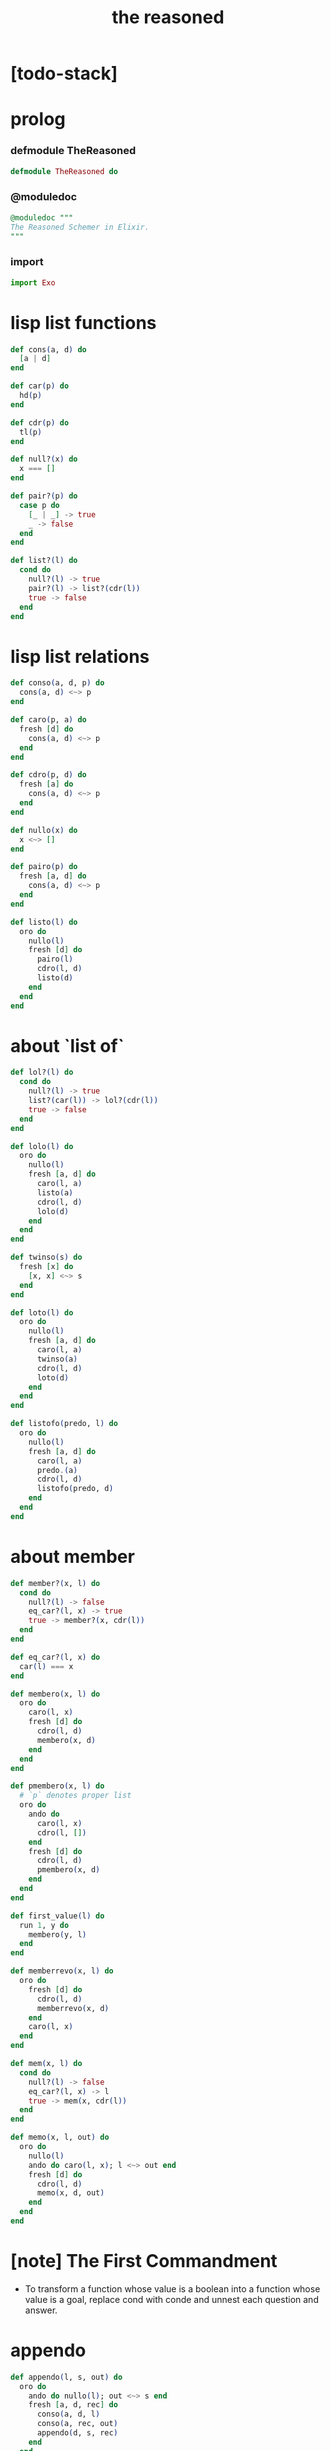#+property: tangle the_reasoned.ex
#+title: the reasoned

* [todo-stack]

* prolog

*** defmodule TheReasoned

    #+begin_src elixir
    defmodule TheReasoned do
    #+end_src

*** @moduledoc

    #+begin_src elixir
    @moduledoc """
    The Reasoned Schemer in Elixir.
    """
    #+end_src

*** import

    #+begin_src elixir
    import Exo
    #+end_src

* lisp list functions

  #+begin_src elixir
  def cons(a, d) do
    [a | d]
  end

  def car(p) do
    hd(p)
  end

  def cdr(p) do
    tl(p)
  end

  def null?(x) do
    x === []
  end

  def pair?(p) do
    case p do
      [_ | _] -> true
      _ -> false
    end
  end

  def list?(l) do
    cond do
      null?(l) -> true
      pair?(l) -> list?(cdr(l))
      true -> false
    end
  end
  #+end_src

* lisp list relations

  #+begin_src elixir
  def conso(a, d, p) do
    cons(a, d) <~> p
  end

  def caro(p, a) do
    fresh [d] do
      cons(a, d) <~> p
    end
  end

  def cdro(p, d) do
    fresh [a] do
      cons(a, d) <~> p
    end
  end

  def nullo(x) do
    x <~> []
  end

  def pairo(p) do
    fresh [a, d] do
      cons(a, d) <~> p
    end
  end

  def listo(l) do
    oro do
      nullo(l)
      fresh [d] do
        pairo(l)
        cdro(l, d)
        listo(d)
      end
    end
  end
  #+end_src

* about `list of`

  #+begin_src elixir
  def lol?(l) do
    cond do
      null?(l) -> true
      list?(car(l)) -> lol?(cdr(l))
      true -> false
    end
  end

  def lolo(l) do
    oro do
      nullo(l)
      fresh [a, d] do
        caro(l, a)
        listo(a)
        cdro(l, d)
        lolo(d)
      end
    end
  end

  def twinso(s) do
    fresh [x] do
      [x, x] <~> s
    end
  end

  def loto(l) do
    oro do
      nullo(l)
      fresh [a, d] do
        caro(l, a)
        twinso(a)
        cdro(l, d)
        loto(d)
      end
    end
  end

  def listofo(predo, l) do
    oro do
      nullo(l)
      fresh [a, d] do
        caro(l, a)
        predo.(a)
        cdro(l, d)
        listofo(predo, d)
      end
    end
  end
  #+end_src

* about member

  #+begin_src elixir
  def member?(x, l) do
    cond do
      null?(l) -> false
      eq_car?(l, x) -> true
      true -> member?(x, cdr(l))
    end
  end

  def eq_car?(l, x) do
    car(l) === x
  end

  def membero(x, l) do
    oro do
      caro(l, x)
      fresh [d] do
        cdro(l, d)
        membero(x, d)
      end
    end
  end

  def pmembero(x, l) do
    # `p` denotes proper list
    oro do
      ando do
        caro(l, x)
        cdro(l, [])
      end
      fresh [d] do
        cdro(l, d)
        pmembero(x, d)
      end
    end
  end

  def first_value(l) do
    run 1, y do
      membero(y, l)
    end
  end

  def memberrevo(x, l) do
    oro do
      fresh [d] do
        cdro(l, d)
        memberrevo(x, d)
      end
      caro(l, x)
    end
  end

  def mem(x, l) do
    cond do
      null?(l) -> false
      eq_car?(l, x) -> l
      true -> mem(x, cdr(l))
    end
  end

  def memo(x, l, out) do
    oro do
      nullo(l)
      ando do caro(l, x); l <~> out end
      fresh [d] do
        cdro(l, d)
        memo(x, d, out)
      end
    end
  end
  #+end_src

* [note] The First Commandment

  - To transform a function whose value is a boolean
    into a function whose value is a goal, replace cond
    with conde and unnest each question and answer.

* appendo

  #+begin_src elixir
  def appendo(l, s, out) do
    oro do
      ando do nullo(l); out <~> s end
      fresh [a, d, rec] do
        conso(a, d, l)
        conso(a, rec, out)
        appendo(d, s, rec)
      end
    end
  end
  #+end_src

* flatteno

  #+begin_src elixir
  def flatteno(s, out) do
    oro do
      ando do nullo(s)
        [] <~> out
      end
      ando do pairo(s)
        fresh [a, d, res_a, res_d] do
          conso(a, d, s)
          flatteno(a, res_a)
          flatteno(d, res_d)
          appendo(res_a, res_d, out)
        end
      end
      conso(s, [], out)
    end
  end
  #+end_src

* epilog

*** end defmodule TheReasoned

    #+begin_src elixir
    end
    #+end_src
